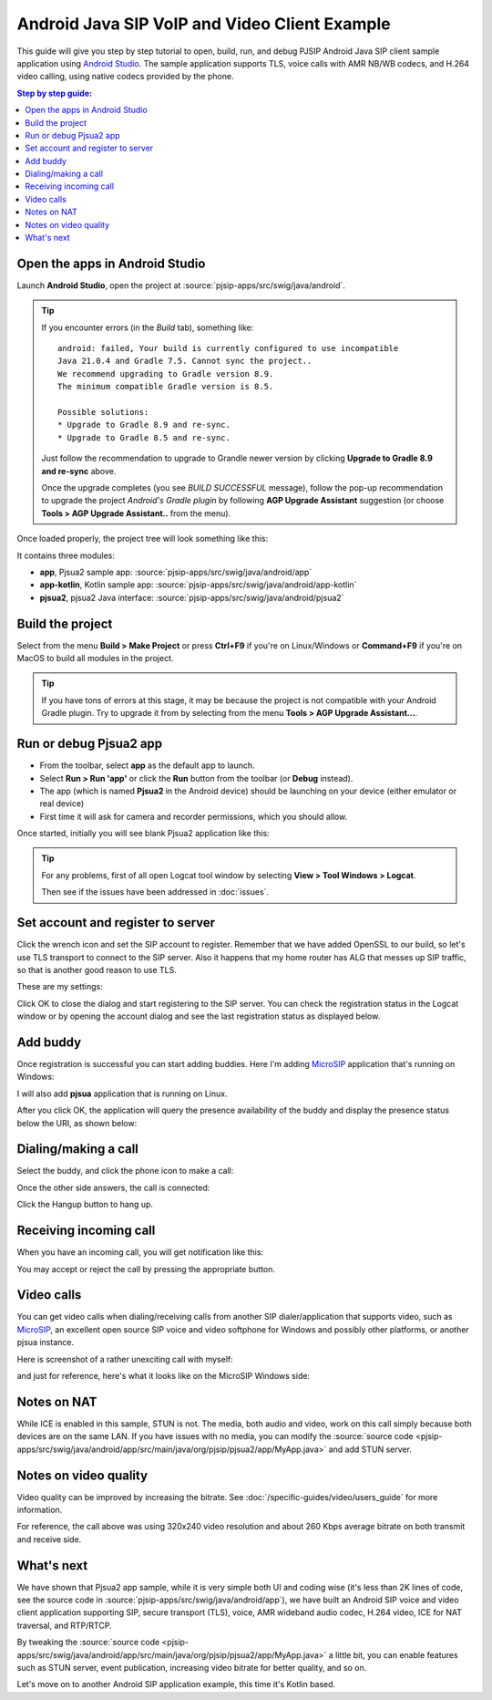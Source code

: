 Android Java SIP VoIP and Video Client Example
=======================================================

This guide will give you step by step tutorial to open, build, run, and debug PJSIP Android Java
SIP client sample application using `Android Studio <https://developer.android.com/studio>`__.
The sample application supports TLS, voice calls with AMR NB/WB codecs, and H.264 video calling,
using native codecs provided by the phone.


.. contents:: Step by step guide:
   :depth: 2
   :local:


Open the apps in Android Studio
----------------------------------------
Launch **Android Studio**, open the project at :source:`pjsip-apps/src/swig/java/android`.

.. tip::

  If you encounter errors (in the *Build* tab), something like:
   
   
  ::

    android: failed, Your build is currently configured to use incompatible 
    Java 21.0.4 and Gradle 7.5. Cannot sync the project..
    We recommend upgrading to Gradle version 8.9.
    The minimum compatible Gradle version is 8.5.

    Possible solutions:
    * Upgrade to Gradle 8.9 and re-sync.
    * Upgrade to Gradle 8.5 and re-sync.

  Just follow the recommendation to upgrade to Grandle newer version by clicking
  **Upgrade to Gradle 8.9 and re-sync** above.

  Once the upgrade completes (you see *BUILD SUCCESSFUL* message), follow the pop-up recommendation
  to upgrade the project *Android's Gradle plugin* by following **AGP Upgrade Assistant** suggestion
  (or choose **Tools > AGP Upgrade Assistant..** from the menu).


Once loaded properly, the project tree will look something like this:

.. image:: images/android-studio-project.jpg
  :width: 350px
  :alt: SIP apps in Android Studio project


It contains three modules:

- **app**, Pjsua2 sample app: :source:`pjsip-apps/src/swig/java/android/app`
- **app-kotlin**, Kotlin sample app: :source:`pjsip-apps/src/swig/java/android/app-kotlin`
- **pjsua2**, pjsua2 Java interface: :source:`pjsip-apps/src/swig/java/android/pjsua2`



Build the project
-----------------------

Select from the menu **Build > Make Project** or press **Ctrl+F9** if you're on
Linux/Windows or **Command+F9** if you're on MacOS to build all modules in the project.


.. tip::

   If you have tons of errors at this stage, it may be because the project is not compatible with
   your Android Gradle plugin. Try to upgrade it from by selecting from the menu **Tools > 
   AGP Upgrade Assistant...**.


Run or debug Pjsua2 app
-------------------------

* From the toolbar, select **app** as the default app to launch.
* Select **Run > Run 'app'** or click the **Run** button from the toolbar (or **Debug**
  instead).
* The app (which is named **Pjsua2** in the Android device) should be launching on your
  device (either emulator or real device)
* First time it will ask for camera and recorder permissions, which you should allow.


Once started, initially you will see blank Pjsua2 application like this:

.. image:: images/pjsua2-app-started.jpg
  :width: 350px
  :alt: Pjsua2 Android SIP dialer


.. tip::

  For any problems, first of all open Logcat tool window by selecting
  **View > Tool Windows > Logcat**.
  
  Then see if the issues have been addressed in :doc:`issues`.


Set account and register to server
-----------------------------------------

Click the wrench icon and set the SIP account to register. Remember that we have added OpenSSL
to our build, so let's use TLS transport to connect to the
SIP server. Also it happens that my home router has ALG that messes up SIP traffic, so that is
another good reason to use TLS.

These are my settings:

.. image:: images/pjsua2-app-create-account.jpg
  :width: 350px
  :alt: SIP account registration


Click OK to close the dialog and start registering to the SIP server. You can check the
registration status in the Logcat window or by opening the account dialog and see the
last registration status as displayed below.

.. image:: images/pjsua2-app-registration-success.jpg
  :width: 350px
  :alt: SIP account registration


Add buddy
-----------------------------------------

Once registration is successful you can start adding buddies. Here I'm adding
`MicroSIP <https://www.microsip.org>`__ application that's running on Windows:

.. image:: images/pjsua2-app-add-buddy.jpg
  :width: 350px
  :alt: Add SIP presence buddy

I will also add **pjsua** application that is running on Linux.

After you click OK, the application will query the presence availability of the buddy and
display the presence status below the URI, as shown below:

.. image:: images/pjsua2-app-buddy-list.jpg
  :width: 350px
  :alt: SIP buddy list


Dialing/making a call
-----------------------------------------

Select the buddy, and click the phone icon to make a call:

.. image:: images/pjsua2-app-dialing.jpg
  :width: 350px
  :alt: SIP dialing a contact

Once the other side answers, the call is connected:

.. image:: images/pjsua2-app-call-connected.jpg
  :width: 350px
  :alt: SIP dialing a contact

Click the Hangup button to hang up.


Receiving incoming call
-----------------------------------------
When you have an incoming call, you will get notification like this:

.. image:: images/pjsua2-app-incoming-call.jpg
  :width: 350px
  :alt: SIP dialing a contact

You may accept or reject the call by pressing the appropriate button.


Video calls
-----------------------------------------
You can get video calls when dialing/receiving calls from another SIP dialer/application that
supports video, such as  `MicroSIP <https://www.microsip.org>`__, an excellent open source SIP
voice and video softphone for Windows and possibly other platforms, or another pjsua instance.

Here is screenshot of a rather unexciting call with myself:

.. image:: images/pjsua2-app-video-call.jpg
  :width: 350px
  :alt: Android SIP video calls

and just for reference, here's what it looks like on the MicroSIP Windows side:

.. image:: images/microsip-windows-android.jpg
  :alt: SIP video calls on Windows


Notes on NAT
----------------------------------------
While ICE is enabled in this sample, STUN is not. The media, both audio and video, work on this
call simply because both devices are on the same LAN. If you have issues with no media, you can
modify the :source:`source code <pjsip-apps/src/swig/java/android/app/src/main/java/org/pjsip/pjsua2/app/MyApp.java>`
and add STUN server.


Notes on video quality
----------------------------------------
Video quality can be improved by increasing the bitrate. See :doc:`/specific-guides/video/users_guide`
for more information.

For reference, the call above was using 320x240 video resolution and about 260 Kbps average bitrate
on both transmit and receive side.


What's next
---------------------------
We have shown that Pjsua2 app sample, while it is very simple both UI and coding wise (it's less
than 2K lines of code, see the source code in :source:`pjsip-apps/src/swig/java/android/app`),
we have built an Android SIP voice and video client application supporting SIP, secure transport
(TLS), voice, AMR wideband audio codec, H.264 video, ICE for NAT traversal, and RTP/RTCP.

By tweaking the :source:`source code <pjsip-apps/src/swig/java/android/app/src/main/java/org/pjsip/pjsua2/app/MyApp.java>`
a little bit, you can enable features such as STUN server, event publication, increasing video
bitrate for better quality, and so on.

Let's move on to another Android SIP application example, this time it's Kotlin based.

